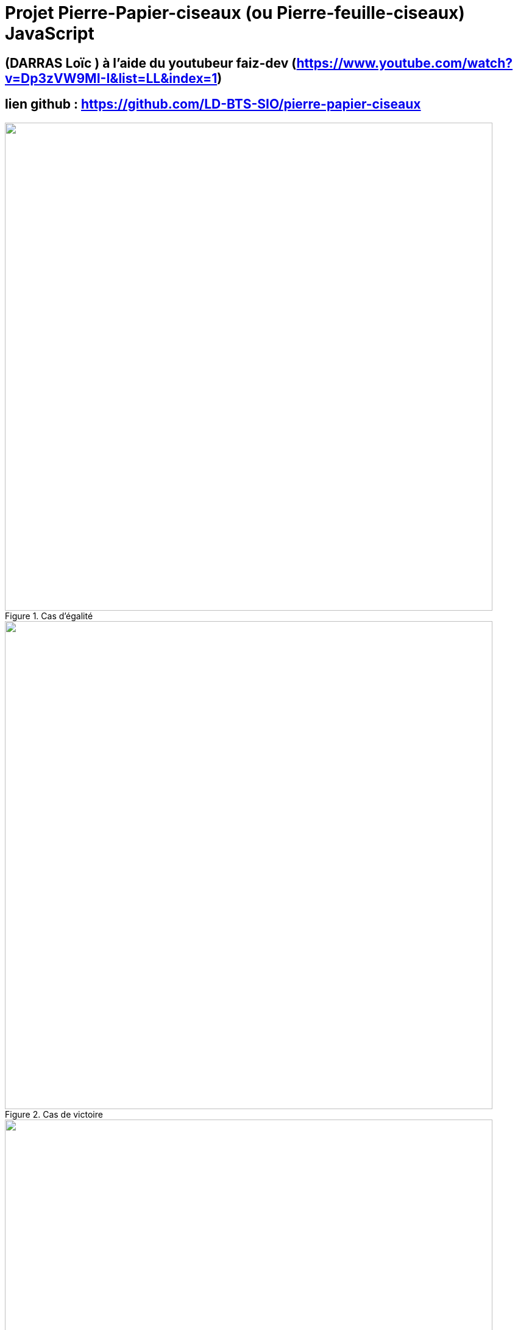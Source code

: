 = Projet Pierre-Papier-ciseaux (ou Pierre-feuille-ciseaux) JavaScript

:toc:

toc::[]
== (DARRAS Loïc ) à l'aide du youtubeur faiz-dev (https://www.youtube.com/watch?v=Dp3zVW9MI-I&list=LL&index=1)
== lien github : https://github.com/LD-BTS-SIO/pierre-papier-ciseaux

====
image::img\egalite.png[width=800, title="Cas d'égalité", alt=""]
====

====
image::img\gagne.png[width=800, title="Cas de victoire", alt=""]
====

====
image::img\perdu.png[width=800, title="Cas de défaite", alt=""]
====